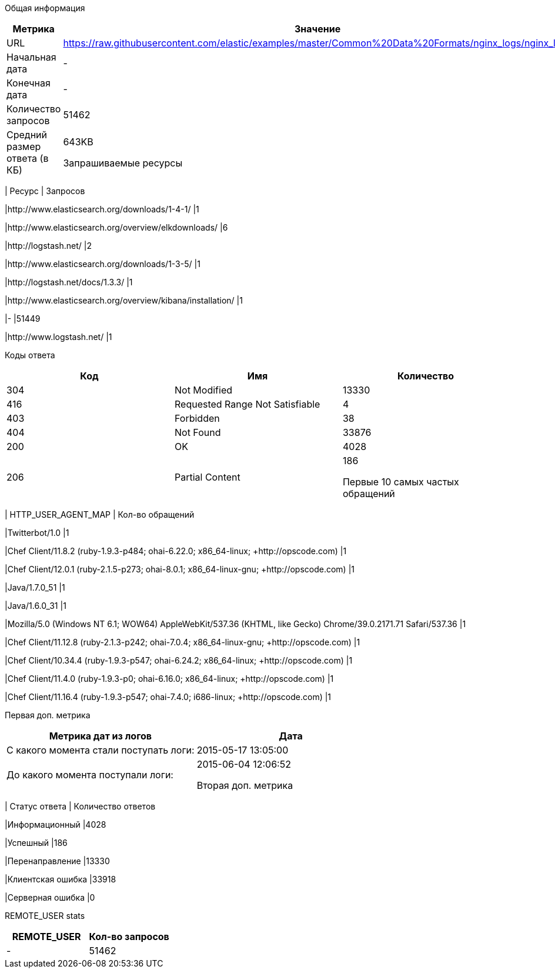 Общая информация
|===
| Метрика | Значение 

|URL
|https://raw.githubusercontent.com/elastic/examples/master/Common%20Data%20Formats/nginx_logs/nginx_logs	

|Начальная дата
|-

|Конечная дата
|-

|Количество запросов
|51462

|Средний размер ответа (в КБ)
|643KB


Запрашиваемые ресурсы
|===
| Ресурс | Запросов 

|http://www.elasticsearch.org/downloads/1-4-1/
|1

|http://www.elasticsearch.org/overview/elkdownloads/
|6

|http://logstash.net/
|2

|http://www.elasticsearch.org/downloads/1-3-5/
|1

|http://logstash.net/docs/1.3.3/
|1

|http://www.elasticsearch.org/overview/kibana/installation/
|1

|-
|51449

|http://www.logstash.net/
|1


Коды ответа
|===
| Код | Имя | Количество 

|304
|Not Modified
|13330

|416
|Requested Range Not Satisfiable
|4

|403
|Forbidden
|38

|404
|Not Found
|33876

|200
|OK
|4028

|206
|Partial Content
|186


Первые 10 самых частых обращений
|===
| HTTP_USER_AGENT_MAP | Кол-во обращений 

|Twitterbot/1.0
|1

|Chef Client/11.8.2 (ruby-1.9.3-p484; ohai-6.22.0; x86_64-linux; +http://opscode.com)
|1

|Chef Client/12.0.1 (ruby-2.1.5-p273; ohai-8.0.1; x86_64-linux-gnu; +http://opscode.com)
|1

|Java/1.7.0_51
|1

|Java/1.6.0_31
|1

|Mozilla/5.0 (Windows NT 6.1; WOW64) AppleWebKit/537.36 (KHTML, like Gecko) Chrome/39.0.2171.71 Safari/537.36
|1

|Chef Client/11.12.8 (ruby-2.1.3-p242; ohai-7.0.4; x86_64-linux-gnu; +http://opscode.com)
|1

|Chef Client/10.34.4 (ruby-1.9.3-p547; ohai-6.24.2; x86_64-linux; +http://opscode.com)
|1

|Chef Client/11.4.0 (ruby-1.9.3-p0; ohai-6.16.0; x86_64-linux; +http://opscode.com)
|1

|Chef Client/11.16.4 (ruby-1.9.3-p547; ohai-7.4.0; i686-linux; +http://opscode.com)
|1


Первая доп. метрика
|===
| Метрика дат из логов | Дата 

|С какого момента стали поступать логи:
|2015-05-17  13:05:00

|До какого момента поступали логи: 
|2015-06-04  12:06:52


Вторая доп. метрика
|===
| Статус ответа | Количество ответов 

|Информационный
|4028

|Успешный
|186

|Перенаправление
|13330

|Клиентская ошибка
|33918

|Серверная ошибка
|0


REMOTE_USER stats
|===
| REMOTE_USER | Кол-во запросов 

|-
|51462


